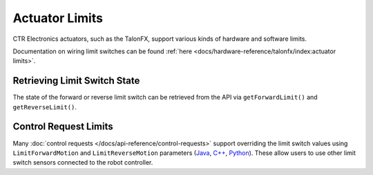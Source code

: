Actuator Limits
===============

CTR Electronics actuators, such as the TalonFX, support various kinds of hardware and software limits.

Documentation on wiring limit switches can be found :ref:`here <docs/hardware-reference/talonfx/index:actuator limits>`.

Retrieving Limit Switch State
-----------------------------

The state of the forward or reverse limit switch can be retrieved from the API via ``getForwardLimit()`` and ``getReverseLimit()``.

.. tab-set::

   .. tab-item:: Java
      :sync: Java

      .. code-block:: java

         var forwardLimit = m_motor.getForwardLimit();

         if (forwardLimit.getValue() == ForwardLimitValue.ClosedToGround) {
            // do action when forward limit is closed
         }

   .. tab-item:: C++
      :sync: C++

      .. code-block:: cpp

         auto& forwardLimit = m_motor.GetForwardLimit();

         if (forwardLimit.GetValue() == signals::ForwardLimitValue::ClosedToGround) {
            // do action when forward limit is closed
         }

   .. tab-item:: Python
      :sync: Python

      .. code-block:: python

         forward_limit = self.motor.get_forward_limit()

         if forward_limit.value is signals.ForwardLimitValue.CLOSED_TO_GROUND:
            # do action when forward limit is closed

Control Request Limits
----------------------

Many :doc:`control requests </docs/api-reference/control-requests>` support overriding the limit switch values using ``LimitForwardMotion`` and ``LimitReverseMotion`` parameters (`Java <https://api.ctr-electronics.com/phoenix6/release/java/com/ctre/phoenix6/controls/DutyCycleOut.html#LimitForwardMotion>`__, `C++ <https://api.ctr-electronics.com/phoenix6/release/cpp/classctre_1_1phoenix6_1_1controls_1_1_duty_cycle_out.html#a2696bd6c0631110656541208a3f40dac>`__, `Python <https://api.ctr-electronics.com/phoenix6/release/python/autoapi/phoenix6/controls/duty_cycle_out/index.html#phoenix6.controls.duty_cycle_out.DutyCycleOut.limit_forward_motion>`__). These allow users to use other limit switch sensors connected to the robot controller.

.. tab-set::

   .. tab-item:: Java
      :sync: Java

      .. code-block:: java

         final DigitalInput m_forwardLimit = new DigitalInput(0);
         final DigitalInput m_reverseLimit = new DigitalInput(1);

         m_motor.setControl(m_dutyCycle.withOutput(0.5)
               .withLimitForwardMotion(m_forwardLimit.get())
               .withLimitReverseMotion(m_reverseLimit.get()));

   .. tab-item:: C++
      :sync: C++

      .. code-block:: cpp

         frc::DigitalInput m_forwardLimit{0};
         frc::DigitalInput m_reverseLimit{1};

         m_motor.SetControl(m_dutyCycle.WithOutput(0.5)
               .WithLimitForwardMotion(m_forwardLimit.Get())
               .WithLimitReverseMotion(m_reverseLimit.Get()));

   .. tab-item:: Python
      :sync: Python

      .. code-block:: python

         self.forward_limit = wpilib.DigitalInput(0)
         self.reverse_limit = wpilib.DigitalInput(1)

         self.motor.set_control(self.duty_cycle.with_output(0.5)
               .with_limit_forward_motion(self.forward_limit.get())
               .with_limit_reverse_motion(self.reverse_limit.get()))
